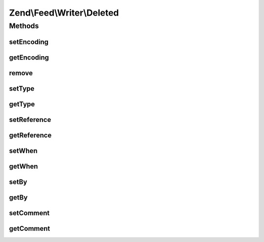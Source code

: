 .. Feed/Writer/Deleted.php generated using docpx on 01/30/13 03:32am


Zend\\Feed\\Writer\\Deleted
===========================



Methods
+++++++

setEncoding
-----------

.. function:: setEncoding()


    Set the feed character encoding

    :param $encoding: 

    :throws Exception\InvalidArgumentException: 

    :rtype: string|null 
    :rtype: Deleted 



getEncoding
-----------

.. function:: getEncoding()


    Get the feed character encoding

    :rtype: string|null 



remove
------

.. function:: remove()


    Unset a specific data point

    :param string: 

    :rtype: Deleted 



setType
-------

.. function:: setType()


    Set the current feed type being exported to "rss" or "atom". This allows
    other objects to gracefully choose whether to execute or not, depending
    on their appropriateness for the current type, e.g. renderers.

    :param string: 

    :rtype: Deleted 



getType
-------

.. function:: getType()


    Retrieve the current or last feed type exported.

    :rtype: string Value will be "rss" or "atom"



setReference
------------

.. function:: setReference()


    Set reference

    :param $reference: 

    :throws Exception\InvalidArgumentException: 

    :rtype: Deleted 



getReference
------------

.. function:: getReference()


    @return string



setWhen
-------

.. function:: setWhen()


    Set when

    :param null|string|DateTime: 

    :throws Exception\InvalidArgumentException: 

    :rtype: Deleted 



getWhen
-------

.. function:: getWhen()


    @return DateTime



setBy
-----

.. function:: setBy()


    Set by

    :param array: 

    :throws Exception\InvalidArgumentException: 

    :rtype: Deleted 



getBy
-----

.. function:: getBy()


    @return string



setComment
----------

.. function:: setComment()


    @param string $comment

    :rtype: Deleted 



getComment
----------

.. function:: getComment()


    @return string



